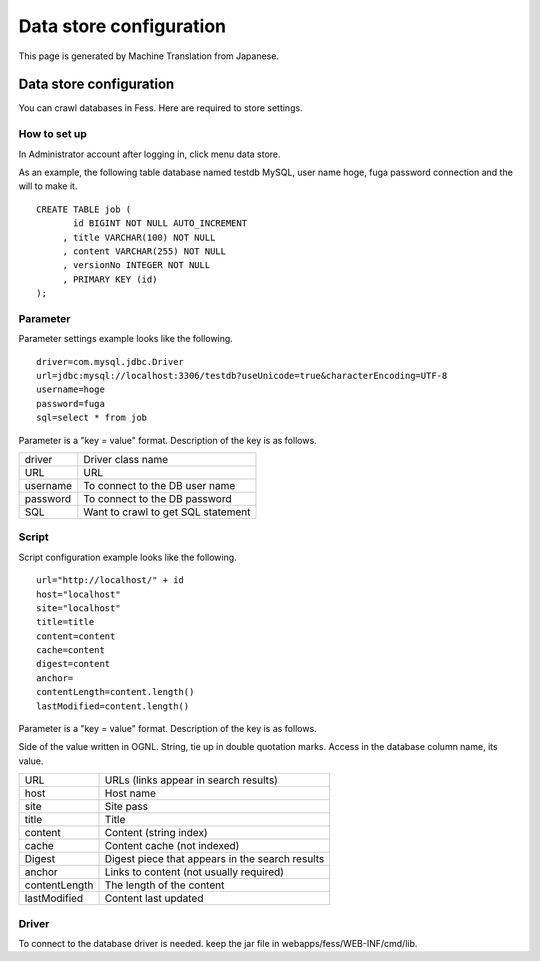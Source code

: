 ========================
Data store configuration
========================

This page is generated by Machine Translation from Japanese.

Data store configuration
========================

You can crawl databases in Fess. Here are required to store settings.

How to set up
-------------

In Administrator account after logging in, click menu data store.

|image0|

As an example, the following table database named testdb MySQL, user
name hoge, fuga password connection and the will to make it.

::

    CREATE TABLE job (
           id BIGINT NOT NULL AUTO_INCREMENT
         , title VARCHAR(100) NOT NULL
         , content VARCHAR(255) NOT NULL
         , versionNo INTEGER NOT NULL
         , PRIMARY KEY (id)
    );

Parameter
---------

Parameter settings example looks like the following.

::

    driver=com.mysql.jdbc.Driver
    url=jdbc:mysql://localhost:3306/testdb?useUnicode=true&characterEncoding=UTF-8
    username=hoge
    password=fuga
    sql=select * from job

Parameter is a "key = value" format. Description of the key is as
follows.

+------------+--------------------------------------+
| driver     | Driver class name                    |
+------------+--------------------------------------+
| URL        | URL                                  |
+------------+--------------------------------------+
| username   | To connect to the DB user name       |
+------------+--------------------------------------+
| password   | To connect to the DB password        |
+------------+--------------------------------------+
| SQL        | Want to crawl to get SQL statement   |
+------------+--------------------------------------+

Script
------

Script configuration example looks like the following.

::

    url="http://localhost/" + id
    host="localhost"
    site="localhost"
    title=title
    content=content
    cache=content
    digest=content
    anchor=
    contentLength=content.length()
    lastModified=content.length()

Parameter is a "key = value" format. Description of the key is as
follows.

Side of the value written in OGNL. String, tie up in double quotation
marks. Access in the database column name, its value.

+-----------------+---------------------------------------------------+
| URL             | URLs (links appear in search results)             |
+-----------------+---------------------------------------------------+
| host            | Host name                                         |
+-----------------+---------------------------------------------------+
| site            | Site pass                                         |
+-----------------+---------------------------------------------------+
| title           | Title                                             |
+-----------------+---------------------------------------------------+
| content         | Content (string index)                            |
+-----------------+---------------------------------------------------+
| cache           | Content cache (not indexed)                       |
+-----------------+---------------------------------------------------+
| Digest          | Digest piece that appears in the search results   |
+-----------------+---------------------------------------------------+
| anchor          | Links to content (not usually required)           |
+-----------------+---------------------------------------------------+
| contentLength   | The length of the content                         |
+-----------------+---------------------------------------------------+
| lastModified    | Content last updated                              |
+-----------------+---------------------------------------------------+

Driver
------

To connect to the database driver is needed. keep the jar file in
webapps/fess/WEB-INF/cmd/lib.

.. |image0| image:: /images/en/3.0/dataStoreCrawling-1.png
